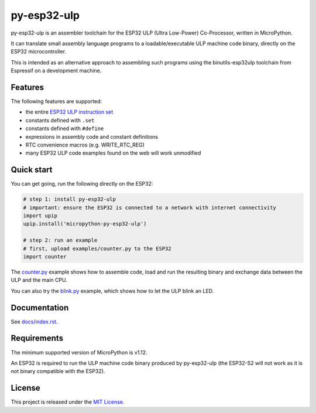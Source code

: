 =====================
py-esp32-ulp
=====================

.. image:: ../../actions/workflows/run_tests.yaml/badge.svg
   :height: 20px
   :target: ../../actions/workflows/run_tests.yaml
   :alt: Build Status

py-esp32-ulp is an assembler toolchain for the ESP32 ULP (Ultra Low-Power)
Co-Processor, written in MicroPython.

It can translate small assembly language programs to a loadable/executable
ULP machine code binary, directly on the ESP32 microcontroller.

This is intended as an alternative approach to assembling such programs using
the binutils-esp32ulp toolchain from Espressif on a development machine.


Features
--------

The following features are supported:

* the entire `ESP32 ULP instruction set <https://esp-idf.readthedocs.io/en/latest/api-guides/ulp_instruction_set.html>`_
* constants defined with ``.set``
* constants defined with ``#define``
* expressions in assembly code and constant definitions
* RTC convenience macros (e.g. WRITE_RTC_REG)
* many ESP32 ULP code examples found on the web will work unmodified


Quick start
-----------

You can get going, run the following directly on the ESP32:

.. code-block:: python

   # step 1: install py-esp32-ulp
   # important: ensure the ESP32 is connected to a network with internet connectivity
   import upip
   upip.install('micropython-py-esp32-ulp')

   # step 2: run an example
   # first, upload examples/counter.py to the ESP32
   import counter

The `counter.py </examples/counter.py>`_ example shows how to assemble code, load
and run the resulting binary and exchange data between the ULP and the main CPU.

You can also try the `blink.py </examples/blink.py>`_ example, which shows how to
let the ULP blink an LED.


Documentation
-------------
See `docs/index.rst </docs/index.rst>`_.


Requirements
------------

The minimum supported version of MicroPython is v1.12.

An ESP32 is required to run the ULP machine code binary produced by py-esp32-ulp
(the ESP32-S2 will not work as it is not binary compatible with the ESP32).


License
-------

This project is released under the `MIT License </LICENSE>`_.
